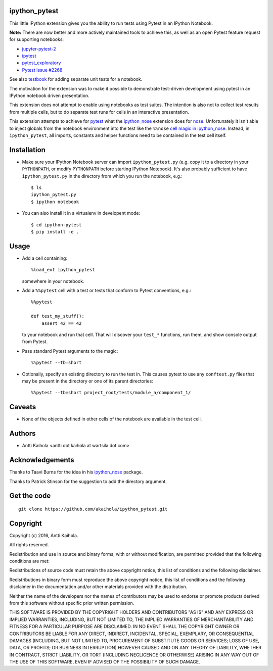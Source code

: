 ipython_pytest
--------------

This little IPython extension gives you the ability to
run tests using Pytest in an IPython Notebook.

**Note:** There are now better and more actively maintained tools to achieve this,
as well as an open Pytest feature request for supporting notebooks:
  
- jupyter-pytest-2_
- ipytest_
- pytest_exploratory_
- `Pytest issue #2268`_

See also testbook_ for adding separate unit tests for a notebook.

The motivation for the extension was to make it possible to
demonstrate test-driven development using pytest in an IPython
notebook driven presentation.

This extension does not attempt to enable using notebooks as test
suites. The intention is also not to collect test results from
multiple cells, but to do separate test runs for cells in an
interactive presentation.

This extension attempts to achieve for pytest_ what the
ipython_nose_ extension does for nose_. Unfortunately it isn't able
to inject globals from the notebook environment into the test like the
``%%nose`` `cell magic in ipython_nose`_. Instead, in
``ipython_pytest``, all imports, constants and helper functions need
to be contained in the test cell itself.

.. _jupyter-pytest-2: https://github.com/sashgorokhov/jupyter-pytest-2
.. _ipytest: https://github.com/chmp/ipytest
.. _pytest_exploratory: https://pytest-exploratory.readthedocs.io/
.. _Pytest issue #2268: https://github.com/pytest-dev/pytest/issues/2268
.. _testbook: https://testbook.readthedocs.io/en/latest/
.. _pytest: https://pytest.org/
.. _ipython_nose: https://github.com/taavi/ipython_nose
.. _cell magic in ipython_nose: https://github.com/taavi/ipython_nose/pull/11/files
.. _nose: https://nose.readthedocs.io/


Installation
------------

* Make sure your IPython Notebook server can import ``ipython_pytest.py`` (e.g.
  copy it to a directory in your ``PYTHONPATH``, or modify ``PYTHONPATH``
  before starting IPython Notebook). It's also probably sufficient to have
  ``ipython_pytest.py`` in the directory from which you run the notebook, e.g.::

    $ ls
    ipython_pytest.py
    $ ipython notebook

* You can also install it in a virtualenv in developent mode::

    $ cd ipython-pytest
    $ pip install -e .


Usage
-----

* Add a cell containing::

    %load_ext ipython_pytest

  somewhere in your notebook.

* Add a ``%%pytest`` cell with a test or tests
  that conform to Pytest conventions, e.g.::

    %%pytest

    def test_my_stuff():
        assert 42 == 42

  to your notebook and run that cell. That will discover your
  ``test_*`` functions, run them, and show console output from
  Pytest.

* Pass standard Pytest arguments to the magic::

    %%pytest --tb=short

* Optionally, specify an existing directory to run the test in.
  This causes pytest to use any ``conftest.py`` files that may be present
  in the directory or one of its parent directories::

    %%pytest --tb=short project_root/tests/module_a/component_1/


Caveats
-------

* None of the objects defined in other cells of the notebook are available
  in the test cell.


Authors
-------

* Antti Kaihola <antti dot kaihola at wartsila dot com>


Acknowledgements
----------------

Thanks to Taavi Burns for the idea in his ipython_nose_ package.

Thanks to Patrick Stinson for the suggestion to add the directory argument.


Get the code
------------

::

  git clone https://github.com/akaihola/ipython_pytest.git


Copyright
---------

Copyright (c) 2016, Antti Kaihola.

All rights reserved.

Redistribution and use in source and binary forms, with or without
modification, are permitted provided that the following conditions are met:

Redistributions of source code must retain the above copyright notice, this
list of conditions and the following disclaimer.

Redistributions in binary form must reproduce the above copyright notice, this
list of conditions and the following disclaimer in the documentation and/or
other materials provided with the distribution.

Neither the name of the developers nor the names of contributors may
be used to endorse or promote products derived from this software
without specific prior written permission.

THIS SOFTWARE IS PROVIDED BY THE COPYRIGHT HOLDERS AND CONTRIBUTORS "AS IS" AND
ANY EXPRESS OR IMPLIED WARRANTIES, INCLUDING, BUT NOT LIMITED TO, THE IMPLIED
WARRANTIES OF MERCHANTABILITY AND FITNESS FOR A PARTICULAR PURPOSE ARE
DISCLAIMED.  IN NO EVENT SHALL THE COPYRIGHT OWNER OR CONTRIBUTORS BE LIABLE
FOR ANY DIRECT, INDIRECT, INCIDENTAL, SPECIAL, EXEMPLARY, OR CONSEQUENTIAL
DAMAGES (INCLUDING, BUT NOT LIMITED TO, PROCUREMENT OF SUBSTITUTE GOODS OR
SERVICES; LOSS OF USE, DATA, OR PROFITS; OR BUSINESS INTERRUPTION) HOWEVER
CAUSED AND ON ANY THEORY OF LIABILITY, WHETHER IN CONTRACT, STRICT LIABILITY,
OR TORT (INCLUDING NEGLIGENCE OR OTHERWISE) ARISING IN ANY WAY OUT OF THE USE
OF THIS SOFTWARE, EVEN IF ADVISED OF THE POSSIBILITY OF SUCH DAMAGE.

